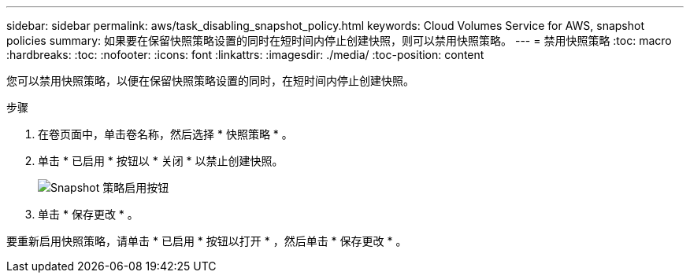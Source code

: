 ---
sidebar: sidebar 
permalink: aws/task_disabling_snapshot_policy.html 
keywords: Cloud Volumes Service for AWS, snapshot policies 
summary: 如果要在保留快照策略设置的同时在短时间内停止创建快照，则可以禁用快照策略。 
---
= 禁用快照策略
:toc: macro
:hardbreaks:
:toc: 
:nofooter: 
:icons: font
:linkattrs: 
:imagesdir: ./media/
:toc-position: content


[role="lead"]
您可以禁用快照策略，以便在保留快照策略设置的同时，在短时间内停止创建快照。

.步骤
. 在卷页面中，单击卷名称，然后选择 * 快照策略 * 。
. 单击 * 已启用 * 按钮以 * 关闭 * 以禁止创建快照。
+
image:diagram_snapshot_policy_button.png["Snapshot 策略启用按钮"]

. 单击 * 保存更改 * 。


要重新启用快照策略，请单击 * 已启用 * 按钮以打开 * ，然后单击 * 保存更改 * 。
